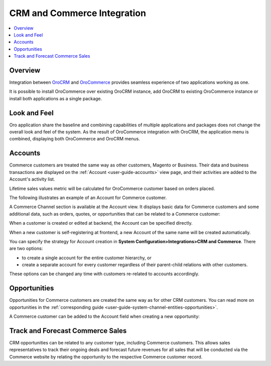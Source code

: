 .. _user-guide-commerce-integration:

CRM and Commerce Integration
============================

.. contents:: :local:
    :depth: 3

Overview
--------

Integration between `OroCRM <https://oroinc.com/orocrm/>`_ and `OroCommerce <https://oroinc.com/orocommerce/>`_ provides seamless experience of two applications working as one.

It is possible to install OroCommerce over existing OroCRM instance, add OroCRM to existing OroCommerce instance or install both applications as a single package.

Look and Feel
-------------

Oro application share the baseline and combining capabilities of multiple applications and packages does not change the overall look and feel of the system. As the result of OroCommerce integration with OroCRM, the application menu is combined, displaying both OroCommerce and OroCRM menus.

.. image:: ../img/commerce_integration/commerce_integration_ui.png

Accounts 
--------

Commerce customers are treated the same way as other customers, Magento or Business. Their data and business transactions are displayed on the :ref:`Account <user-guide-accounts>` view page, and their activities are added to the Account's activity list.

Lifetime sales values metric will be calculated for OroCommerce customer based on orders placed.

The following illustrates an example of an Account for Commerce customer.


.. image:: ../img/commerce_integration/account.png

A Commerce Channel section is available at the Account view. It displays basic data for Commerce customers and some additional data, such as orders, quotes, or opportunities that can be related to a Commerce customer:

.. image:: ../img/commerce_integration/account_commerce_customer.png

When a customer is created or edited at backend, the Account can be specified directly.

When a new customer is self-registering at frontend, a new Account of the same name will be created automatically.

.. In case of installation of OroCRM over an existing Commerce instance, new Accounts are automatically created for all existing customers.

.. comment: OroCommerce always comes with OroCRM features on-board.

You can specify the strategy for Account creation in **System Configuration>Integrations>CRM and Commerce**. There are two options: 

- to create a single account for the entire customer hierarchy, or
- create a separate account for every customer regardless of their parent-child relations with other customers. 
  
These options can be changed any time with customers re-related to accounts accordingly.


.. image:: ../img/commerce_integration/config_commerce_integration.png

Opportunities 
--------------

Opportunities for Commerce customers are created the same way as for other CRM customers. You can read more on opportunities in the :ref:`corresponding guide <user-guide-system-channel-entities-opportunities>`.


.. image:: ../img/commerce_integration/create_opp.png


A Commerce customer can be added to the Account field when creating a new opportunity:

.. image:: ../img/commerce_integration/opp.png


Track and Forecast Commerce Sales
---------------------------------

CRM opportunities can be related to any customer type, including Commerce customers. This allows sales representatives to track their ongoing deals and forecast future revenues for all sales that will be conducted via the Commerce website by relating the opportunity to the respective Commerce customer record.